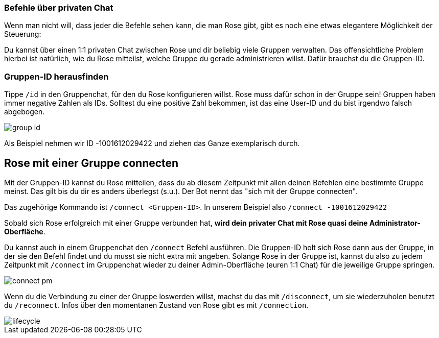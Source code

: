 === Befehle über privaten Chat

Wenn man nicht will, dass jeder die Befehle sehen kann, die man Rose gibt, gibt es noch eine etwas elegantere Möglichkeit der Steuerung:

Du kannst über einen 1:1 privaten Chat zwischen Rose und dir beliebig viele Gruppen verwalten. Das offensichtliche Problem hierbei ist natürlich, wie du Rose mitteilst, welche Gruppe du gerade administrieren willst. Dafür brauchst du die Gruppen-ID.

=== Gruppen-ID herausfinden

Tippe `/id` in den Gruppenchat, für den du Rose konfigurieren willst. Rose muss dafür schon in der Gruppe sein! Gruppen haben immer negative Zahlen als IDs. Solltest du eine positive Zahl bekommen, ist das eine User-ID und du bist irgendwo falsch abgebogen.

[.center.text-center]
image::images/group-id.png[]


Als Beispiel nehmen wir ID -1001612029422 und ziehen das Ganze exemplarisch durch.

== Rose mit einer Gruppe connecten

Mit der Gruppen-ID kannst du Rose mitteilen, dass du ab diesem Zeitpunkt mit allen deinen Befehlen eine bestimmte Gruppe meinst. Das gilt bis du dir es anders überlegst (s.u.). Der Bot nennt das "sich mit der Gruppe connecten".

Das zugehörige Kommando ist `/connect &lt;Gruppen-ID&gt;`. In unserem Beispiel also `/connect -1001612029422`

Sobald sich Rose erfolgreich mit einer Gruppe verbunden hat, *wird dein privater Chat mit Rose quasi deine Administrator-Oberfläche*.

Du kannst auch in einem Gruppenchat den `/connect` Befehl ausführen. Die Gruppen-ID holt sich Rose dann aus der Gruppe, in der sie den Befehl findet und du musst sie nicht extra mit angeben. Solange Rose in der Gruppe ist, kannst du also zu jedem Zeitpunkt mit `/connect` im Gruppenchat wieder zu deiner Admin-Oberfläche (euren 1:1 Chat) für die jeweilige Gruppe springen.

[.right.text-center]
image::images/connect-pm.png[]

Wenn du die Verbindung zu einer der Gruppe loswerden willst, machst du das mit `/disconnect`, um sie wiederzuholen benutzt du `/reconnect`. Infos über den momentanen Zustand von Rose gibt es mit `/connection`.

[.center.text-center]
image::images/lifecycle.png[]